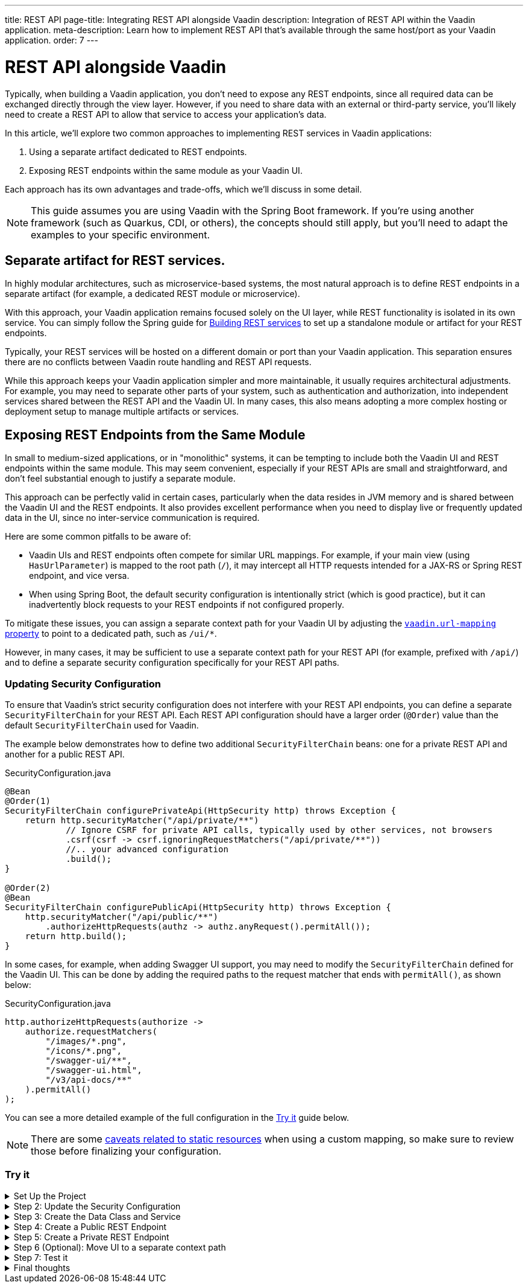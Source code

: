 ---
title: REST API
page-title: Integrating REST API alongside Vaadin
description: Integration of REST API within the Vaadin application.
meta-description: Learn how to implement REST API that's available through the same host/port as your Vaadin application.
order: 7
---


= REST API alongside Vaadin

Typically, when building a Vaadin application, you don’t need to expose any REST endpoints, since all required data can be exchanged directly through the view layer. However, if you need to share data with an external or third-party service, you’ll likely need to create a REST API to allow that service to access your application’s data.

In this article, we’ll explore two common approaches to implementing REST services in Vaadin applications:

1. Using a separate artifact dedicated to REST endpoints.
2. Exposing REST endpoints within the same module as your Vaadin UI.

Each approach has its own advantages and trade-offs, which we’ll discuss in some detail.

[NOTE]
This guide assumes you are using Vaadin with the Spring Boot framework. If you’re using another framework (such as Quarkus, CDI, or others), the concepts should still apply, but you’ll need to adapt the examples to your specific environment.

== Separate artifact for REST services.

In highly modular architectures, such as microservice-based systems, the most natural approach is to define REST endpoints in a separate artifact (for example, a dedicated REST module or microservice).

With this approach, your Vaadin application remains focused solely on the UI layer, while REST functionality is isolated in its own service. You can simply follow the Spring guide for https://spring.io/guides/tutorials/rest[Building REST services] to set up a standalone module or artifact for your REST endpoints.

Typically, your REST services will be hosted on a different domain or port than your Vaadin application. This separation ensures there are no conflicts between Vaadin route handling and REST API requests.

While this approach keeps your Vaadin application simpler and more maintainable, it usually requires architectural adjustments. For example, you may need to separate other parts of your system, such as authentication and authorization, into independent services shared between the REST API and the Vaadin UI. In many cases, this also means adopting a more complex hosting or deployment setup to manage multiple artifacts or services.


== Exposing REST Endpoints from the Same Module

In small to medium-sized applications, or in "monolithic" systems, it can be tempting to include both the Vaadin UI and REST endpoints within the same module. This may seem convenient, especially if your REST APIs are small and straightforward, and don’t feel substantial enough to justify a separate module.

This approach can be perfectly valid in certain cases, particularly when the data resides in JVM memory and is shared between the Vaadin UI and the REST endpoints. It also provides excellent performance when you need to display live or frequently updated data in the UI, since no inter-service communication is required.

Here are some common pitfalls to be aware of:

* Vaadin UIs and REST endpoints often compete for similar URL mappings.
For example, if your main view (using `HasUrlParameter`) is mapped to the root path (`/`), it may intercept all HTTP requests intended for a JAX-RS or Spring REST endpoint, and vice versa.
* When using Spring Boot, the default security configuration is intentionally strict (which is good practice), but it can inadvertently block requests to your REST endpoints if not configured properly.

To mitigate these issues, you can assign a separate context path for your Vaadin UI by adjusting the
<<{articles}/flow/integrations/spring/configuration#spring-boot-properties,`vaadin.url-mapping` property>>
to point to a dedicated path, such as `/ui/*`.

However, in many cases, it may be sufficient to use a separate context path for your REST API (for example, prefixed with `/api/`) and to define a separate security configuration specifically for your REST API paths.

=== Updating Security Configuration

To ensure that Vaadin's strict security configuration does not interfere with your REST API endpoints,
you can define a separate `SecurityFilterChain` for your REST API.
Each REST API configuration should have a larger order (`@Order`) value than the default `SecurityFilterChain` used for Vaadin.

The example below demonstrates how to define two additional `SecurityFilterChain` beans:
one for a private REST API and another for a public REST API.

.SecurityConfiguration.java
[source,java]
----
@Bean
@Order(1)
SecurityFilterChain configurePrivateApi(HttpSecurity http) throws Exception {
    return http.securityMatcher("/api/private/**")
            // Ignore CSRF for private API calls, typically used by other services, not browsers
            .csrf(csrf -> csrf.ignoringRequestMatchers("/api/private/**"))
            //.. your advanced configuration
            .build();
}

@Order(2)
@Bean
SecurityFilterChain configurePublicApi(HttpSecurity http) throws Exception {
    http.securityMatcher("/api/public/**")
        .authorizeHttpRequests(authz -> authz.anyRequest().permitAll());
    return http.build();
}
----

In some cases, for example, when adding Swagger UI support, you may need to modify the `SecurityFilterChain`
defined for the Vaadin UI. This can be done by adding the required paths to the request matcher that ends with `permitAll()`,
as shown below:

.SecurityConfiguration.java
[source,java]
----
http.authorizeHttpRequests(authorize ->
    authorize.requestMatchers(
        "/images/*.png",
        "/icons/*.png",
        "/swagger-ui/**",
        "/swagger-ui.html",
        "/v3/api-docs/**"
    ).permitAll()
);
----

You can see a more detailed example of the full configuration in the <<#try-it,Try it>> guide below.

[NOTE]
====
There are some <<{articles}/flow/integrations/spring/configuration#vaadin-url-mapping,caveats related to static resources>> when using a custom mapping, so make sure to review those before finalizing your configuration.
====

[.collapsible-list]
=== Try it

.Set Up the Project
[%collapsible]
====
To begin, generate a <<{articles}/getting-started/start#,walking skeleton with a Flow UI>>,
Make sure to include Spring Security in your project setup.
This can be done in the "Playground" by adding a view and setting its "View access" to anything other than "Public".

Next, <<{articles}/getting-started/import#,open>> the project in your IDE,
and <<{articles}/getting-started/run#,run>> it.

====

.Step 2: Update the Security Configuration
[%collapsible]
====
Open the `SecurityConfiguration.java` file and add two additional security configurations — one for the public REST API and another for the private REST API.


.SecurityConfiguration.java
[source,java]
----
import static com.vaadin.flow.spring.security.VaadinSecurityConfigurer.vaadin;

import com.vaadin.flow.spring.security.VaadinAwareSecurityContextHolderStrategyConfiguration;
import org.springframework.context.annotation.Bean;
import org.springframework.context.annotation.Configuration;
import org.springframework.context.annotation.Import;
import org.springframework.core.annotation.Order;
import org.springframework.http.HttpStatus;
import org.springframework.security.config.annotation.web.builders.HttpSecurity;
import org.springframework.security.config.annotation.web.configuration.EnableWebSecurity;
import org.springframework.security.config.http.SessionCreationPolicy;
import org.springframework.security.crypto.bcrypt.BCryptPasswordEncoder;
import org.springframework.security.crypto.password.PasswordEncoder;
import org.springframework.security.web.SecurityFilterChain;
import org.springframework.security.web.authentication.HttpStatusEntryPoint;

@EnableWebSecurity
@Configuration
@Import(VaadinAwareSecurityContextHolderStrategyConfiguration.class)
public class SecurityConfiguration {

    @Bean
    public PasswordEncoder passwordEncoder() {
        return new BCryptPasswordEncoder();
    }

    // Default Vaadin UI security configuration
    @Bean
    public SecurityFilterChain vaadinSecurityFilterChain(HttpSecurity http) throws Exception {

        http.authorizeHttpRequests(authorize -> authorize.requestMatchers("/images/*.png").permitAll());

        // Icons from the line-awesome addon
        http.authorizeHttpRequests(authorize -> authorize.requestMatchers("/line-awesome/**").permitAll());

        http.with(vaadin(), vaadin -> {
            vaadin.loginView(LoginView.class);
        });

        return http.build();
    }

    // Additional security configuration for the "private" REST API
    @Bean
    @Order(1)
    SecurityFilterChain configurePrivateApi(HttpSecurity http) throws Exception {
        return http
                .securityMatcher("/api/private/**")
                // Ignore CSRF for private API calls, typically used by other services, not browsers
                .csrf(csrf -> csrf.ignoringRequestMatchers("/api/private/**"))
                .authorizeHttpRequests(auth -> {
                    auth.anyRequest().authenticated();
                })
                // so session management/cookie is not needed
                .sessionManagement(session -> session.sessionCreationPolicy(SessionCreationPolicy.STATELESS))
                // HttpStatusEntryPoint only sets status code, Location header to login page makes no sense here
                .httpBasic(cfg -> cfg.authenticationEntryPoint(new HttpStatusEntryPoint(HttpStatus.UNAUTHORIZED)))
                .build();
    }

    // Additional security configuration for the "public" REST API
    @Order(2)
    @Bean
    SecurityFilterChain configurePublicApi(HttpSecurity http) throws Exception {
        http
                .securityMatcher("/api/public/**")
                .authorizeHttpRequests(authz -> authz.anyRequest().permitAll());
        return http.build();
    }
}
----

The `configurePublicApi(..)` method ensures that URL paths starting with `/api/public` are accessible to anyone.
The `configurePrivateApi(..)` method restricts access to `/api/private` to authenticated users only (via basic authentication).

====

.Step 3: Create the Data Class and Service
[%collapsible]
====

Create a simple `Message` data class and a corresponding `MessageService` that stores and retrieves messages in memory.


.Message.java
[source,java]
----
public record Message(String user, String message) {
}
----


.MessageService.java
[source,java]
----
@Service
public class MessageService {
    private List<Message> msgs = new ArrayList<>();

    public List<Message> getMessages() {
        return new ArrayList<>(msgs);
    }

    public void addMessage(Message msg) {
        msgs.add(msg);
    }

}
----
====

.Step 4: Create a Public REST Endpoint
[%collapsible]
====

Create a public REST endpoint class called `ExportApi`.
It exposes a single endpoint at `/api/public/export`, which returns all messages from the `MessageService`.


.ExportApi.java
[source,java]
----
@RestController
@RequestMapping("/api/public")
public class ExportApi {

    private final MessageService messageService;

    public ExportApi(MessageService messageService) {
        this.messageService = messageService;
    }

    @GetMapping("export")
    public List<Message> exportMessages() {
        return messageService.getMessages();
    }
}
----

====

.Step 5: Create a Private REST Endpoint
[%collapsible]
====

Create a private REST endpoint class called `ImportApi`.
It defines a single endpoint at `/api/private/import`, which allows adding new messages to the `MessageService` list.


.ImportApi.java
[source,java]
----
@RestController
@RequestMapping("/api/private")
public class ImportApi {

    private final MessageService messageService;

    public ImportApi(MessageService messageService) {
        this.messageService = messageService;
    }

    @PostMapping("import")
    public String importData(@RequestBody Message msg) {
        messageService.addMessage(msg);
        return "Message added\n";
    }

}
----

====


.Step 6 (Optional): Move UI to a separate context path
[%collapsible]
====

If you prefer to serve your Vaadin UI from a different context path (for example, `/ui`),
you can modify the `vaadin.urlMapping` property in your application configuration.

Be aware that there are some <<{articles}/flow/integrations/spring/configuration#vaadin-url-mapping,caveats with static resources>> to consider when changing the mapping.
These are not covered in detail here.


.application.properties
[source,properties]
----
vaadin.urlMapping=/ui/*
----

====


.Step 7: Test it
[%collapsible]
====

Now you can verify that your application behaves as expected.

. Verify that you can access the UI part of the application.
If you didn’t change the `vaadin.urlMapping` property, the UI is available at:
`http://localhost:8080`
(unless your application is running on a different port).
If you modified the `vaadin.urlMapping` to `/ui`, then the UI can be accessed at:
`http://localhost:8080/ui`

. Verify that you can access the private REST API endpoint at:
`http://localhost:8080/api/private/import`
It’s recommended to use a specialized tool such as Postman, SoapUI, or Bruno for testing REST API calls,
since these tools make it easy to provide the required JSON body and basic authentication credentials.

. Verify that you can access the public REST API endpoint at:
`http://localhost:8080/api/public/export`
This is a simple `GET` request, so you can open the URL directly in your browser or use the same testing tools mentioned above.

====

.Final thoughts
[%collapsible]
====

In this tutorial, you created REST endpoints alongside a Vaadin application.
The guide covered how to update the security configuration to support REST endpoints,
how to create a data class and service for handling messages,
and how to implement both public and private REST endpoints.

By following these steps, you’ve seen how to evolve a Vaadin application from one without REST endpoints
to one that supports multiple REST APIs with appropriate access controls.

This pattern can be applied to implement your own REST endpoints
and to configure dedicated security settings for both the REST APIs and the Vaadin UI.

====
